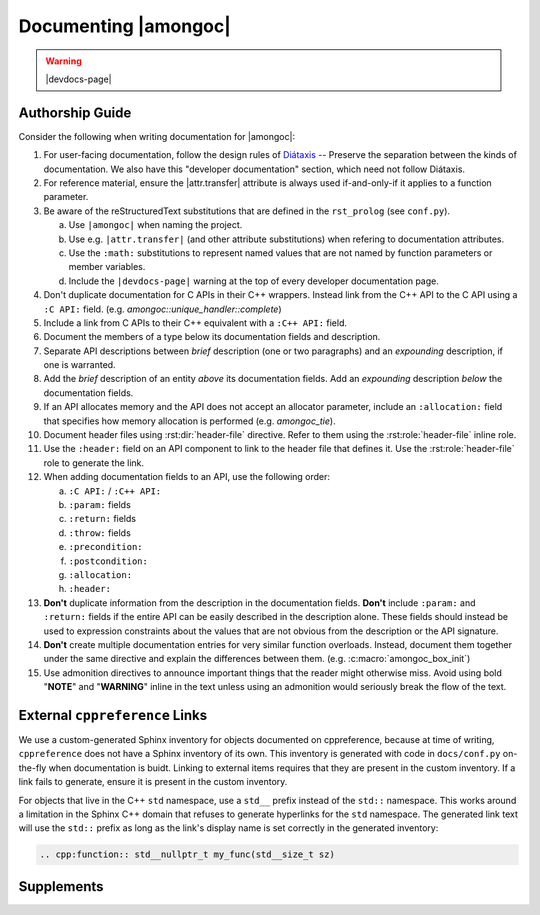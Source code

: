 #####################
Documenting |amongoc|
#####################

.. warning:: |devdocs-page|


Authorship Guide
################

Consider the following when writing documentation for |amongoc|:

1. For user-facing documentation, follow the design rules of Diátaxis__ --
   Preserve the separation between the kinds of documentation. We also have this
   "developer documentation" section, which need not follow Diátaxis.
2. For reference material, ensure the |attr.transfer| attribute is always used
   if-and-only-if it applies to a function parameter.
3. Be aware of the reStructuredText substitutions that are defined in the
   ``rst_prolog`` (see ``conf.py``).

   a. Use ``|amongoc|`` when naming the project.
   b. Use e.g. ``|attr.transfer|`` (and other attribute substitutions) when
      refering to documentation attributes.
   c. Use the ``:math:`` substitutions to represent named values that are not
      named by function parameters or member variables.
   d. Include the ``|devdocs-page|`` warning at the top of every developer
      documentation page.

4. Don't duplicate documentation for C APIs in their C++ wrappers. Instead link
   from the C++ API to the C API using a ``:C API:`` field. (e.g.
   `amongoc::unique_handler::complete`)
5. Include a link from C APIs to their C++ equivalent with a ``:C++ API:`` field.
6. Document the members of a type below its documentation fields and description.
7. Separate API descriptions between *brief* description (one or two paragraphs)
   and an *expounding* description, if one is warranted.
8. Add the *brief* description of an entity *above* its documentation fields.
   Add an *expounding* description *below* the documentation fields.
9. If an API allocates memory and the API does not accept an allocator
   parameter, include an ``:allocation:`` field that specifies how memory
   allocation is performed (e.g. `amongoc_tie`).
10. Document header files using :rst:dir:`header-file` directive. Refer to them
    using the :rst:role:`header-file` inline role.
11. Use the ``:header:`` field on an API component to link to the header file
    that defines it. Use the :rst:role:`header-file` role to generate the link.
12. When adding documentation fields to an API, use the following order:

    a. ``:C API:`` / ``:C++ API:``
    b. ``:param:`` fields
    c. ``:return:`` fields
    d. ``:throw:`` fields
    e. ``:precondition:``
    f. ``:postcondition:``
    g. ``:allocation:``
    h. ``:header:``

13. **Don't** duplicate information from the description in the documentation
    fields. **Don't** include ``:param:`` and ``:return:`` fields if the entire
    API can be easily described in the description alone. These fields should
    instead be used to expression constraints about the values that are not
    obvious from the description or the API signature.
14. **Don't** create multiple documentation entries for very similar function
    overloads. Instead, document them together under the same directive and
    explain the differences between them. (e.g. :c:macro:`amongoc_box_init`)
15. Use admonition directives to announce important things that the reader might
    otherwise miss. Avoid using bold "**NOTE**" and "**WARNING**" inline in the
    text unless using an admonition would seriously break the flow of the text.


External ``cppreference`` Links
###############################

We use a custom-generated Sphinx inventory for objects documented on
cppreference, because at time of writing, ``cppreference`` does not have a
Sphinx inventory of its own. This inventory is generated with code in
``docs/conf.py`` on-the-fly when documentation is buidt. Linking to external
items requires that they are present in the custom inventory. If a link fails to
generate, ensure it is present in the custom inventory.

For objects that live in the C++ ``std`` namespace, use a ``std__`` prefix
instead of the ``std::`` namespace. This works around a limitation in the Sphinx
C++ domain that refuses to generate hyperlinks for the ``std`` namespace. The
generated link text will use the ``std::`` prefix as long as the link's display
name is set correctly in the generated inventory:

.. code-block:: rst

   .. cpp:function:: std__nullptr_t my_func(std__size_t sz)


Supplements
###########

.. rst:directive:: .. header-file:: <filepath>

  Documents a header file at ``filepath``.

  .. note::

    *Don't* treat this like ``.. class`` and add the API components within the
    body of the directive, as that will lead to excessive indentation in the
    resulting document.

    Instead, use a back-reference on the API components by adding a ``:header:``
    documentation field.

.. rst:directive:: .. doc-attr:: <attr>

  Documents a documentation-only attribute. (e.g. |attr.transfer|, |attr.storage|)

.. rst:role:: header-file

  This inline text role generates a link to a header file documented using the
  :rst:dir:`header-file` directive.

.. rst:role:: doc-attr

  Creates a backlink to a documentation attribute from the :rst:dir:`doc-attr`
  directive.

  .. note:: Prefer to use the ``|attr.xyz|`` substitutions from the ``rst_prolog``, as using this role is cumbersome.

__ https://diataxis.fr/

